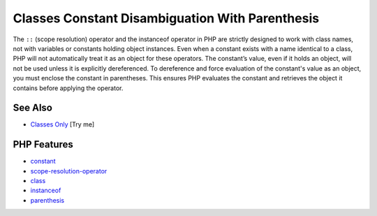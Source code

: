 .. _classes-constant-disambiguation-with-parenthesis:

Classes Constant Disambiguation With Parenthesis
------------------------------------------------

.. meta::
	:description:
		Classes Constant Disambiguation With Parenthesis: The ``::`` (scope resolution) operator and the instanceof operator in PHP are strictly designed to work with class names, not with variables or constants holding object instances.
	:twitter:card: summary_large_image
	:twitter:site: @exakat
	:twitter:title: Classes Constant Disambiguation With Parenthesis
	:twitter:description: Classes Constant Disambiguation With Parenthesis: The ``::`` (scope resolution) operator and the instanceof operator in PHP are strictly designed to work with class names, not with variables or constants holding object instances
	:twitter:creator: @exakat
	:twitter:image:src: https://php-tips.readthedocs.io/en/latest/_images/class_const_confusion.png
	:og:image: https://php-tips.readthedocs.io/en/latest/_images/class_const_confusion.png
	:og:title: Classes Constant Disambiguation With Parenthesis
	:og:type: article
	:og:description: The ``::`` (scope resolution) operator and the instanceof operator in PHP are strictly designed to work with class names, not with variables or constants holding object instances
	:og:url: https://php-tips.readthedocs.io/en/latest/tips/class_const_confusion.html
	:og:locale: en

.. raw:: html

	<script type="application/ld+json">{"@context":"https:\/\/schema.org","@graph":[{"@type":"WebPage","@id":"https:\/\/php-tips.readthedocs.io\/en\/latest\/tips\/class_const_confusion.html","url":"https:\/\/php-tips.readthedocs.io\/en\/latest\/tips\/class_const_confusion.html","name":"Classes Constant Disambiguation With Parenthesis","isPartOf":{"@id":"https:\/\/www.exakat.io\/"},"datePublished":"Fri, 27 Jun 2025 07:21:34 +0000","dateModified":"Fri, 27 Jun 2025 07:21:34 +0000","description":"The ``::`` (scope resolution) operator and the instanceof operator in PHP are strictly designed to work with class names, not with variables or constants holding object instances","inLanguage":"en-US","potentialAction":[{"@type":"ReadAction","target":["https:\/\/php-tips.readthedocs.io\/en\/latest\/tips\/class_const_confusion.html"]}]},{"@type":"WebSite","@id":"https:\/\/www.exakat.io\/","url":"https:\/\/www.exakat.io\/","name":"Exakat","description":"Smart PHP static analysis","inLanguage":"en-US"}]}</script>

The ``::`` (scope resolution) operator and the instanceof operator in PHP are strictly designed to work with class names, not with variables or constants holding object instances. Even when a constant exists with a name identical to a class, PHP will not automatically treat it as an object for these operators. The constant’s value, even if it holds an object, will not be used unless it is explicitly dereferenced. To dereference and force evaluation of the constant's value as an object, you must enclose the constant in parentheses. This ensures PHP evaluates the constant and retrieves the object it contains before applying the operator.

.. image:: ../images/class_const_confusion.png

See Also
________

* `Classes Only <https://3v4l.org/XsH0k>`_ [Try me]


PHP Features
____________

* `constant <https://php-dictionary.readthedocs.io/en/latest/dictionary/constant.ini.html>`_

* `scope-resolution-operator <https://php-dictionary.readthedocs.io/en/latest/dictionary/scope-resolution-operator.ini.html>`_

* `class <https://php-dictionary.readthedocs.io/en/latest/dictionary/class.ini.html>`_

* `instanceof <https://php-dictionary.readthedocs.io/en/latest/dictionary/instanceof.ini.html>`_

* `parenthesis <https://php-dictionary.readthedocs.io/en/latest/dictionary/parenthesis.ini.html>`_


